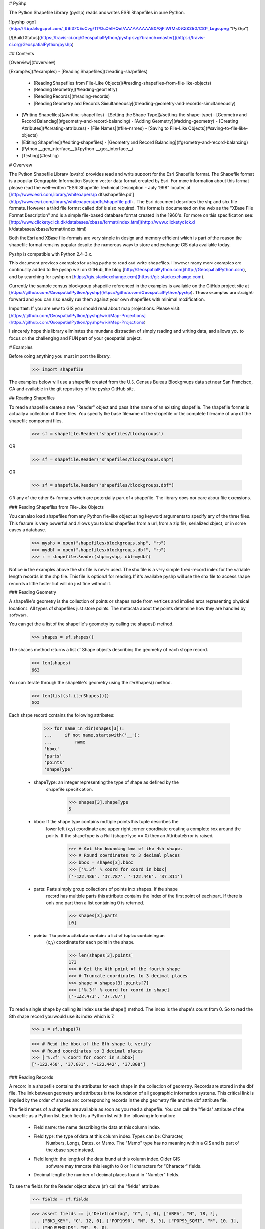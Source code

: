 # PyShp

The Python Shapefile Library (pyshp) reads and writes ESRI Shapefiles in pure Python.

![pyshp logo](http://4.bp.blogspot.com/_SBi37QEsCvg/TPQuOhlHQxI/AAAAAAAAAE0/QjFlWfMx0tQ/S350/GSP_Logo.png "PyShp")

[![Build Status](https://travis-ci.org/GeospatialPython/pyshp.svg?branch=master)](https://travis-ci.org/GeospatialPython/pyshp)

## Contents

[Overview](#overview)

[Examples](#examples)
- [Reading Shapefiles](#reading-shapefiles)
  - [Reading Shapefiles from File-Like Objects](#reading-shapefiles-from-file-like-objects)
  - [Reading Geometry](#reading-geometry)
  - [Reading Records](#reading-records)
  - [Reading Geometry and Records Simultaneously](#reading-geometry-and-records-simultaneously)
- [Writing Shapefiles](#writing-shapefiles)
  - [Setting the Shape Type](#setting-the-shape-type)
  - [Geometry and Record Balancing](#geometry-and-record-balancing)
  - [Adding Geometry](#adding-geometry)
  - [Creating Attributes](#creating-attributes)
  - [File Names](#file-names)
  - [Saving to File-Like Objects](#saving-to-file-like-objects)
- [Editing Shapefiles](#editing-shapefiles)
  - [Geometry and Record Balancing](#geometry-and-record-balancing)
- [Python \_\_geo_interface\_\_](#python-\_\_geo\_interface\_\_)
- [Testing](#testing)

# Overview

The Python Shapefile Library (pyshp) provides read and write support for the
Esri Shapefile format. The Shapefile format is a popular Geographic
Information System vector data format created by Esri. For more information
about this format please read the well-written "ESRI Shapefile Technical
Description - July 1998" located at [http://www.esri.com/library/whitepapers/p
dfs/shapefile.pdf](http://www.esri.com/library/whitepapers/pdfs/shapefile.pdf)
. The Esri document describes the shp and shx file formats. However a third
file format called dbf is also required. This format is documented on the web
as the "XBase File Format Description" and is a simple file-based database
format created in the 1960's. For more on this specification see: [http://www.clicketyclick.dk/databases/xbase/format/index.html](http://www.clicketyclick.d
k/databases/xbase/format/index.html)

Both the Esri and XBase file-formats are very simple in design and memory
efficient which is part of the reason the shapefile format remains popular
despite the numerous ways to store and exchange GIS data available today.

Pyshp is compatible with Python 2.4-3.x.

This document provides examples for using pyshp to read and write shapefiles. However 
many more examples are continually added to the pyshp wiki on GitHub, the blog [http://GeospatialPython.com](http://GeospatialPython.com),
and by searching for pyshp on [https://gis.stackexchange.com](https://gis.stackexchange.com). 

Currently the sample census blockgroup shapefile referenced in the examples is available on the GitHub project site at
[https://github.com/GeospatialPython/pyshp](https://github.com/GeospatialPython/pyshp). These
examples are straight-forward and you can also easily run them against your
own shapefiles with minimal modification. 

Important: If you are new to GIS you should read about map projections.
Please visit: [https://github.com/GeospatialPython/pyshp/wiki/Map-Projections](https://github.com/GeospatialPython/pyshp/wiki/Map-Projections)

I sincerely hope this library eliminates the mundane distraction of simply
reading and writing data, and allows you to focus on the challenging and FUN
part of your geospatial project.

# Examples

Before doing anything you must import the library.

    >>> import shapefile

The examples below will use a shapefile created from the U.S. Census Bureau
Blockgroups data set near San Francisco, CA and available in the git
repository of the pyshp GitHub site.

## Reading Shapefiles

To read a shapefile create a new "Reader" object and pass it the name of an
existing shapefile. The shapefile format is actually a collection of three
files. You specify the base filename of the shapefile or the complete filename
of any of the shapefile component files.


    >>> sf = shapefile.Reader("shapefiles/blockgroups")

OR


    >>> sf = shapefile.Reader("shapefiles/blockgroups.shp")

OR


    >>> sf = shapefile.Reader("shapefiles/blockgroups.dbf")

OR any of the other 5+ formats which are potentially part of a shapefile. The
library does not care about file extensions.

### Reading Shapefiles from File-Like Objects

You can also load shapefiles from any Python file-like object using keyword
arguments to specify any of the three files. This feature is very powerful and
allows you to load shapefiles from a url, from a zip file, serialized object,
or in some cases a database.


    >>> myshp = open("shapefiles/blockgroups.shp", "rb")
    >>> mydbf = open("shapefiles/blockgroups.dbf", "rb")
    >>> r = shapefile.Reader(shp=myshp, dbf=mydbf)

Notice in the examples above the shx file is never used. The shx file is a
very simple fixed-record index for the variable length records in the shp
file. This file is optional for reading. If it's available pyshp will use the
shx file to access shape records a little faster but will do just fine without
it.

### Reading Geometry

A shapefile's geometry is the collection of points or shapes made from
vertices and implied arcs representing physical locations. All types of
shapefiles just store points. The metadata about the points determine how they
are handled by software.

You can get the a list of the shapefile's geometry by calling the shapes()
method.


    >>> shapes = sf.shapes()

The shapes method returns a list of Shape objects describing the geometry of
each shape record.


    >>> len(shapes)
    663

You can iterate through the shapefile's geometry using the iterShapes()
method.


    >>> len(list(sf.iterShapes()))
    663

Each shape record contains the following attributes:


    >>> for name in dir(shapes[3]):
    ...     if not name.startswith('__'):
    ...         name
    'bbox'
    'parts'
    'points'
    'shapeType'

  * shapeType: an integer representing the type of shape as defined by the
      shapefile specification.


        >>> shapes[3].shapeType
        5

  * bbox: If the shape type contains multiple points this tuple describes the
      lower left (x,y) coordinate and upper right corner coordinate creating a
      complete box around the points. If the shapeType is a
      Null (shapeType == 0) then an AttributeError is raised.


        >>> # Get the bounding box of the 4th shape.
        >>> # Round coordinates to 3 decimal places
        >>> bbox = shapes[3].bbox
        >>> ['%.3f' % coord for coord in bbox]
        ['-122.486', '37.787', '-122.446', '37.811']

  * parts: Parts simply group collections of points into shapes. If the shape
      record has multiple parts this attribute contains the index of the first
      point of each part. If there is only one part then a list containing 0 is
      returned.

        >>> shapes[3].parts
        [0]

  * points: The points attribute contains a list of tuples containing an
      (x,y) coordinate for each point in the shape.

        >>> len(shapes[3].points)
        173
        >>> # Get the 8th point of the fourth shape
        >>> # Truncate coordinates to 3 decimal places
        >>> shape = shapes[3].points[7]
        >>> ['%.3f' % coord for coord in shape]
        ['-122.471', '37.787']

To read a single shape by calling its index use the shape() method. The index
is the shape's count from 0. So to read the 8th shape record you would use its
index which is 7.


    >>> s = sf.shape(7)

    >>> # Read the bbox of the 8th shape to verify
    >>> # Round coordinates to 3 decimal places
    >>> ['%.3f' % coord for coord in s.bbox]
    ['-122.450', '37.801', '-122.442', '37.808']

### Reading Records

A record in a shapefile contains the attributes for each shape in the
collection of geometry. Records are stored in the dbf file. The link between
geometry and attributes is the foundation of all geographic information systems.
This critical link is implied by the order of shapes and corresponding records
in the shp geometry file and the dbf attribute file.

The field names of a shapefile are available as soon as you read a shapefile.
You can call the "fields" attribute of the shapefile as a Python list. Each
field is a Python list with the following information:

  * Field name: the name describing the data at this column index.
  * Field type: the type of data at this column index. Types can be: Character,
       Numbers, Longs, Dates, or Memo. The "Memo" type has no meaning within a
       GIS and is part of the xbase spec instead.
  * Field length: the length of the data found at this column index. Older GIS
       software may truncate this length to 8 or 11 characters for "Character"
       fields.
  * Decimal length: the number of decimal places found in "Number" fields.

To see the fields for the Reader object above (sf) call the "fields"
attribute:


    >>> fields = sf.fields

    >>> assert fields == [("DeletionFlag", "C", 1, 0), ["AREA", "N", 18, 5],
    ... ["BKG_KEY", "C", 12, 0], ["POP1990", "N", 9, 0], ["POP90_SQMI", "N", 10, 1],
    ... ["HOUSEHOLDS", "N", 9, 0],
    ... ["MALES", "N", 9, 0], ["FEMALES", "N", 9, 0], ["WHITE", "N", 9, 0],
    ... ["BLACK", "N", 8, 0], ["AMERI_ES", "N", 7, 0], ["ASIAN_PI", "N", 8, 0],
    ... ["OTHER", "N", 8, 0], ["HISPANIC", "N", 8, 0], ["AGE_UNDER5", "N", 8, 0],
    ... ["AGE_5_17", "N", 8, 0], ["AGE_18_29", "N", 8, 0], ["AGE_30_49", "N", 8, 0],
    ... ["AGE_50_64", "N", 8, 0], ["AGE_65_UP", "N", 8, 0],
    ... ["NEVERMARRY", "N", 8, 0], ["MARRIED", "N", 9, 0], ["SEPARATED", "N", 7, 0],
    ... ["WIDOWED", "N", 8, 0], ["DIVORCED", "N", 8, 0], ["HSEHLD_1_M", "N", 8, 0],
    ... ["HSEHLD_1_F", "N", 8, 0], ["MARHH_CHD", "N", 8, 0],
    ... ["MARHH_NO_C", "N", 8, 0], ["MHH_CHILD", "N", 7, 0],
    ... ["FHH_CHILD", "N", 7, 0], ["HSE_UNITS", "N", 9, 0], ["VACANT", "N", 7, 0],
    ... ["OWNER_OCC", "N", 8, 0], ["RENTER_OCC", "N", 8, 0],
    ... ["MEDIAN_VAL", "N", 7, 0], ["MEDIANRENT", "N", 4, 0],
    ... ["UNITS_1DET", "N", 8, 0], ["UNITS_1ATT", "N", 7, 0], ["UNITS2", "N", 7, 0],
    ... ["UNITS3_9", "N", 8, 0], ["UNITS10_49", "N", 8, 0],
    ... ["UNITS50_UP", "N", 8, 0], ["MOBILEHOME", "N", 7, 0]]

You can get a list of the shapefile's records by calling the records() method:


    >>> records = sf.records()

    >>> len(records)
    663

Similar to the geometry methods, you can iterate through dbf records using the
iterRecords() method.


    >>> len(list(sf.iterRecords()))
    663

Each record is a list containing an attribute corresponding to each field in
the field list.

For example in the 4th record of the blockgroups shapefile the 2nd and 3rd
fields are the blockgroup id and the 1990 population count of that San
Francisco blockgroup:


    >>> records[3][1:3]
    ['060750601001', 4715]

To read a single record call the record() method with the record's index:


    >>> rec = sf.record(3)

    >>> rec[1:3]
    ['060750601001', 4715]

### Reading Geometry and Records Simultaneously

You may want to examine both the geometry and the attributes for a record at
the same time. The shapeRecord() and shapeRecords() method let you do just
that.

Calling the shapeRecords() method will return the geometry and attributes for
all shapes as a list of ShapeRecord objects. Each ShapeRecord instance has a
"shape" and "record" attribute. The shape attribute is a ShapeRecord object as
discussed in the first section "Reading Geometry". The record attribute is a
list of field values as demonstrated in the "Reading Records" section.


    >>> shapeRecs = sf.shapeRecords()

Let's read the blockgroup key and the population for the 4th blockgroup:


    >>> shapeRecs[3].record[1:3]
    ['060750601001', 4715]

Now let's read the first two points for that same record:


    >>> points = shapeRecs[3].shape.points[0:2]

    >>> len(points)
    2

The shapeRecord() method reads a single shape/record pair at the specified index.
To get the 4th shape record from the blockgroups shapefile use the third index:


    >>> shapeRec = sf.shapeRecord(3)

The blockgroup key and population count:


    >>> shapeRec.record[1:3]
    ['060750601001', 4715]

    >>> points = shapeRec.shape.points[0:2]

    >>> len(points)
    2

There is also an iterShapeRecords() method to iterate through large files:


    >>> shapeRecs = sf.iterShapeRecords()
    >>> for shapeRec in shapeRecs:
    ...     # do something here
    ...     pass


## Writing Shapefiles

PyShp tries to be as flexible as possible when writing shapefiles while
maintaining some degree of automatic validation to make sure you don't
accidentally write an invalid file.

PyShp can write just one of the component files such as the shp or dbf file
without writing the others. So in addition to being a complete shapefile
library, it can also be used as a basic dbf (xbase) library. Dbf files are a
common database format which are often useful as a standalone simple database
format. And even shp files occasionally have uses as a standalone format. Some
web-based GIS systems use an user-uploaded shp file to specify an area of
interest. Many precision agriculture chemical field sprayers also use the shp
format as a control file for the sprayer system (usually in combination with
custom database file formats).

To create a shapefile you add geometry and/or attributes using methods in the
Writer class until you are ready to save the file.

Create an instance of the Writer class to begin creating a shapefile:


    >>> w = shapefile.Writer()

### Setting the Shape Type

The shape type defines the type of geometry contained in the shapefile. All of
the shapes must match the shape type setting.

Shape types are represented by numbers between 0 and 31 as defined by the
shapefile specification. It is important to note that numbering system has
several reserved numbers which have not been used yet therefore the numbers of
the existing shape types are not sequential.

There are three ways to set the shape type: 
  * Set it when creating the class instance. 
  * Set it by assigning a value to an existing class instance. 
  * Set it automatically to the type of the first non-null shape by saving the shapefile.

To manually set the shape type for a Writer object when creating the Writer:


    >>> w = shapefile.Writer(shapeType=1)

    >>> w.shapeType
    1

OR you can set it after the Writer is created:


    >>> w.shapeType = 3

    >>> w.shapeType
    3

### Geometry and Record Balancing

Because every shape must have a corresponding record it is critical that the
number of records equals the number of shapes to create a valid shapefile. You
must take care to add records and shapes in the same order so that the record
data lines up with the geometry data. For example:


    >>> w.field("field1", "C")
    >>> w.field("field2", "C")
    >>> w.record("row", "one")
    >>> w.record("row", "two")
    >>> w.point(1, 1)
    >>> w.point(2, 2)

### Adding Geometry

Geometry is added using one of three methods: "null", "point", or "poly". The
"null" method is used for null shapes, "point" is used for point shapes, "line" for lines, and
"poly" is used for polygons and everything else.

**Adding a Point shape**

Point shapes are added using the "point" method. A point is specified by an x,
y, and optional z (elevation) and m (measure) value.


    >>> w = shapefile.Writer(shapefile.POINTM)

    >>> w.point(122, 37) # No elevation or measure values

    >>> w.shapes()[0].points
    [[122, 37, 0, 0]]

    >>> w.point(118, 36, 4, 8)

    >>> w.shapes()[1].points
    [[118, 36, 4, 8]]

	>>> w.field('FIRST_FLD', 'C')
	>>> w.field('SECOND_FLD', 'C')

	>>> w.save('shapefiles/test/point')

**Adding a Polygon shape**

Shapefile polygons must have at
least 4 points and the last point must be the same as the first. PyShp
automatically enforces closed polygons. 


    >>> w = shapefile.Writer()

    >>> w.poly(parts=[[[122,37,4,9], [117,36,3,4]], [[115,32,8,8],
    ... [118,20,6,4], [113,24]]])

	>>> w.field('FIRST_FLD', 'C')
	>>> w.field('SECOND_FLD', 'C')

	>>> w.save('shapefiles/test/polygon')

**Adding a Line shape**

A line must have at least two points.
Because of the similarities between polygon and line types it is possible to create
a line shape using either the "line" or "poly" method.


	>>> w = shapefile.Writer()

    >>> w.line(parts=[[[1,5],[5,5],[5,1],[3,3],[1,1]]])
    >>> w.poly(parts=[[[1,3],[5,3]]], shapeType=shapefile.POLYLINE)

	>>> w.field('FIRST_FLD', 'C')
	>>> w.field('SECOND_FLD', 'C')

	>>> w.save('shapefiles/test/polygon')

**Adding a Null shape**

Because Null shape types (shape type 0) have no geometry the "null" method is
called without any arguments.  This type of shapefile is rarely used but it is valid.


    >>> w = shapefile.Writer()

    >>> w.null()

The writer object's shapes list will now have one null shape:


    >>> assert w.shapes()[0].shapeType == shapefile.NULL

### Creating Attributes

Creating attributes involves two steps. Step 1 is to create fields to contain
attribute values and step 2 is to populate the fields with values for each
shape record. 

There are several different field types, all of which support storing None values as NULL. 

Text fields are created using the 'C' type, and the third 'size' argument can be customized to the expected
length of text values to save space:


    >>> w = shapefile.Writer()
    >>> w.field('TEXT', 'C')
	>>> w.field('SHORT_TEXT', 'C', size=5)
	>>> w.field('LONG_TEXT', 'C', size=250)
	>>> w.null()
    >>> w.record('Hello', 'World', 'World'*50)
    >>> w.save('shapefiles/test/dtype')

	>>> r = shapefile.Reader('shapefiles/test/dtype')
	>>> assert r.record(0) == ['Hello', 'World', 'World'*50]

Date fields are created using the 'D' type, and can be created using either 
date objects, lists, or a YYYYMMDD formatted string. 
Field length or decimal have no impact on this type:


	>>> from datetime import date
    >>> w = shapefile.Writer()
    >>> w.field('DATE', 'D')
	>>> w.null()
	>>> w.null()
	>>> w.null()
	>>> w.null()
    >>> w.record(date(1998,1,30))
	>>> w.record([1998,1,30])
	>>> w.record('19980130')
	>>> w.record(None)
    >>> w.save('shapefiles/test/dtype')

	>>> r = shapefile.Reader('shapefiles/test/dtype')
	>>> assert r.record(0) == [date(1998,1,30)]
	>>> assert r.record(1) == [date(1998,1,30)]
	>>> assert r.record(2) == [date(1998,1,30)]
	>>> assert r.record(3) == [None]

Numeric fields are created using the 'N' type (or the 'F' type, which is exactly the same). 
By default the fourth decimal argument is set to zero, essentially creating an integer field. 
To store floats you must set the decimal argument to the precision of your choice. 
To store very large numbers you must increase the field length size to the total number of digits 
(including comma and minus). 


    >>> w = shapefile.Writer()
	>>> w.field('INT', 'N')
    >>> w.field('LOWPREC', 'N', decimal=2)
	>>> w.field('MEDPREC', 'N', decimal=10)
	>>> w.field('HIGHPREC', 'N', decimal=30)
	>>> w.field('FTYPE', 'F', decimal=10)
	>>> w.field('LARGENR', 'N', 101)
	>>> nr = 1.3217328
	>>> w.null()
	>>> w.null()
    >>> w.record(INT=int(nr), LOWPREC=nr, MEDPREC=nr, HIGHPREC=-3.2302e-25, FTYPE=nr, LARGENR=int(nr)*10**100)
	>>> w.record(None, None, None, None, None, None)
    >>> w.save('shapefiles/test/dtype')

	>>> r = shapefile.Reader('shapefiles/test/dtype')
	>>> assert r.record(0) == [1, 1.32, 1.3217328, -3.2302e-25, 1.3217328, 10000000000000000000000000000000000000000000000000000000000000000000000000000000000000000000000000000]
	>>> assert r.record(1) == [None, None, None, None, None, None]


Finally, we can create boolean fields by setting the type to 'L'. 
This field can take True or False values, or 1 (True) or 0 (False). 
None is interpreted as missing. 


    >>> w = shapefile.Writer()
	>>> w.field('BOOLEAN', 'L')
	>>> w.null()
	>>> w.null()
	>>> w.null()
	>>> w.null()
	>>> w.null()
    >>> w.record(True)
	>>> w.record(1)
	>>> w.record(False)
	>>> w.record(0)
	>>> w.record(None)
	>>> w.record("Nonesense")
    >>> w.save('shapefiles/test/dtype')

	>>> r = shapefile.Reader('shapefiles/test/dtype')
	>>> r.record(0)
	[True]
	>>> r.record(1)
	[True]
	>>> r.record(2)
	[False]
	>>> r.record(3)
	[False]
	>>> r.record(4)
	[None]
	>>> r.record(5)
	[None]

You can also add attributes using keyword arguments where the keys are field names.


	>>> w = shapefile.Writer()
	>>> w.field('FIRST_FLD','C','40')
	>>> w.field('SECOND_FLD','C','40')
	>>> w.record('First', 'Line')
	>>> w.record(FIRST_FLD='First', SECOND_FLD='Line')
	>>> assert w.records[0] == w.records[1]



### File Names

File extensions are optional when reading or writing shapefiles. If you specify
them PyShp ignores them anyway. When you save files you can specify a base
file name that is used for all three file types. Or you can specify a name for
one or more file types. In that case, any file types not assigned will not
save and only file types with file names will be saved. If you do not specify
any file names (i.e. save()), then a unique file name is generated with the
prefix "shapefile_" followed by random characters which is used for all three
files. The unique file name is returned as a string.


    >>> targetName = w.save()
    >>> assert("shapefile_" in targetName)

### Saving to File-Like Objects

Just as you can read shapefiles from python file-like objects you can also
write them.


    >>> try:
    ...     from StringIO import StringIO
    ... except ImportError:
    ...     from io import BytesIO as StringIO
    >>> shp = StringIO()
    >>> shx = StringIO()
    >>> dbf = StringIO()
    >>> w.saveShp(shp)
    >>> w.saveShx(shx)
    >>> w.saveDbf(dbf)
    >>> # Normally you would call the "StringIO.getvalue()" method on these objects.
    >>> shp = shx = dbf = None

## Editing Shapefiles

The Editor class attempts to make changing existing shapefiles easier by
handling the reading and writing details behind the scenes.  This class is
experimental, has lots of issues, and should be avoided for production use.  *You can do the same
thing by reading a shapefile into memory, making changes to the python objects,
and write out a new shapefile with the same or different name.*

Let's add shapes to existing shapefiles:

Add a point to a point shapefile:


    >>> e = shapefile.Editor(shapefile="shapefiles/test/point.shp")
    >>> e.point(0,0,10,2)
    >>> e.record("Appended","Point")
    >>> e.save('shapefiles/test/point')

Add a new line to a line shapefile:


    >>> e = shapefile.Editor(shapefile="shapefiles/test/line.shp")
    >>> e.line(parts=[[[10,5],[15,5],[15,1],[13,3],[11,1]]])
    >>> e.record('Appended','Line')
    >>> e.save('shapefiles/test/line')

Add a new polygon to a polygon shapefile:


    >>> e = shapefile.Editor(shapefile="shapefiles/test/polygon.shp")
    >>> e.poly(parts=[[[5.1,5],[9.9,5],[9.9,1],[7.5,3],[5.1,1]]])
    >>> e.record("Appended","Polygon")
    >>> e.save('shapefiles/test/polygon')

Remove the first point in each shapefile - for a point shapefile that is the
first shape and record":


    >>> e = shapefile.Editor(shapefile="shapefiles/test/point.shp")
    >>> e.delete(0)
    >>> e.save('shapefiles/test/point')

Remove the last shape in the polygon shapefile:


    >>> e = shapefile.Editor(shapefile="shapefiles/test/polygon.shp")
    >>> e.delete(-1)
    >>> e.save('shapefiles/test/polygon')

### Geometry and Record Balancing

Because every shape must have a corresponding record it is critical that the
number of records equals the number of shapes to create a valid shapefile. To
help prevent accidental misalignment pyshp has an "auto balance" feature to
make sure when you add either a shape or a record the two sides of the
equation line up. This feature is NOT turned on by default. To activate it set
the attribute autoBalance to 1 (True):


    >>> e.autoBalance = 1

You also have the option of manually calling the balance() method each time
you add a shape or a record to ensure the other side is up to date. When
balancing is used null shapes are created on the geometry side or a record
with a value of "NULL" for each field is created on the attribute side.

The balancing option gives you flexibility in how you build the shapefile.

Without auto balancing you can add geometry or records at anytime. You can
create all of the shapes and then create all of the records or vice versa. You
can use the balance method after creating a shape or record each time and make
updates later. If you do not use the balance method and forget to manually
balance the geometry and attributes the shapefile will be viewed as corrupt by
most shapefile software.

With auto balancing you can add either shapes or geometry and update blank
entries on either side as needed. Even if you forget to update an entry the
shapefile will still be valid and handled correctly by most shapefile
software.

## Python \_\_geo_interface\_\_

The Python \_\_geo_interface\_\_ convention provides a data interchange interface
among geospatial Python libraries. The interface returns data as GeoJSON which gives you
nice compatibility with other libraries and tools including Shapely, Fiona, and PostGIS. 
More information on the \_\_geo_interface\_\_ protocol can be found at:
[https://gist.github.com/sgillies/2217756](https://gist.github.com/sgillies/2217756).
More information on GeoJSON is available at [http://geojson.org](http://geojson.org).


    >>> s = sf.shape(0)
    >>> s.__geo_interface__["type"]
    'MultiPolygon'

# Testing

The testing framework is doctest, which are located in this file README.md.
In the same folder as README.md and shapefile.py, from the command line run 
```
$ python shapefile.py
``` 

Linux/Mac and similar platforms will need to run `$ dos2unix README.md` in order
correct line endings in README.md.


